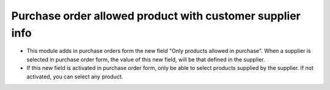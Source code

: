 Purchase order allowed product with customer supplier info
===========================================================
* This module adds in purchase orders form the new field "Only products allowed
  in purchase". When a supplier is selected in purchase order form, the value
  of this new field, will be that defined in the supplier.

* If this new field is activated in purchase order form, only be able to select
  products supplied by the supplier. If not activated, you can select any
  product.
